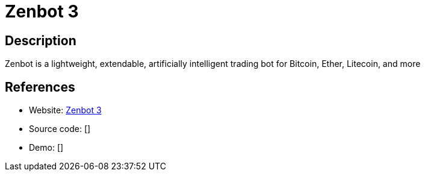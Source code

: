 = Zenbot 3

:Name:          Zenbot 3
:Language:      Zenbot 3
:License:       MIT
:Topic:         Automation
:Category:      
:Subcategory:   

// END-OF-HEADER. DO NOT MODIFY OR DELETE THIS LINE

== Description

Zenbot is a lightweight, extendable, artificially intelligent trading bot for Bitcoin, Ether, Litecoin, and more

== References

* Website: https://github.com/carlos8f/zenbot[Zenbot 3]
* Source code: []
* Demo: []
